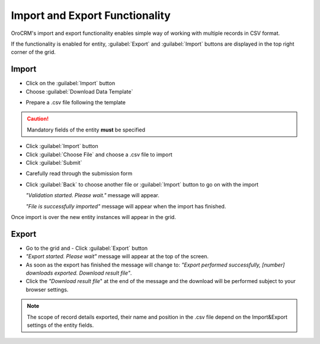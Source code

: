 
Import and Export Functionality
===============================

OroCRM's import and export functionality enables simple way of working with multiple records in CSV format.

If the functionality is enabled for entity, :guilabel:`Export` and :guilabel:`Import` buttons are displayed
in the top right corner of the grid.


.. _user-guide-import:

Import
-------

- Click |Bdropdown| on the  :guilabel:`Import` button

- Choose :guilabel:`Download Data Template`

.. image:: ./img/export_import/download_data_template.png

- Prepare a .csv file following the template


.. caution::

    Mandatory fields of the entity **must** be specified


- Click  :guilabel:`Import` button

- Click :guilabel:`Choose File` and choose a .csv file to import

- Click :guilabel:`Submit`

.. image:: ./img/export_import/leads_import.png

- Carefully read through the submission form

.. image:: ./img/export_import/leads_import_validation_results.png

- Click :guilabel:`Back` to choose another file or :guilabel:`Import` button to go on with the import

  *"Validation started. Please wait."* message will appear.

  *"File is successfully imported"* message will appear when the import has finished.

Once import is over the new entity instances will appear in the grid.


.. _user-guide-export:

Export
-------

- Go to the grid and
  - Click :guilabel:`Export` button

- *"Export started. Please wait"* message will appear at the top of the screen.

- As soon as the export has finished the message will change to: *"Export performed successfully, [number]
  downloads exported. Download result file"*.

- Click the *"Download result file*" at the end of the message and the download will be performed subject to your
  browser settings.

.. note::

    The scope of record details exported, their name and position in the .csv file depend on the Import&Export settings
    of the entity fields.



.. |Bdropdown| image:: ./img/buttons/Bdropdown.png
   :align: middle
